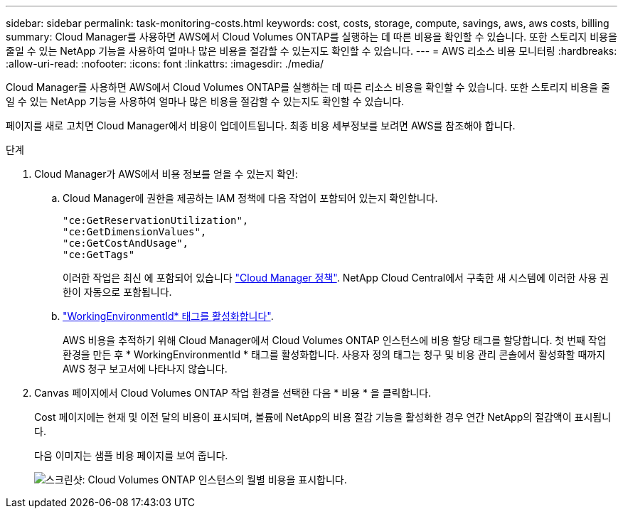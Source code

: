 ---
sidebar: sidebar 
permalink: task-monitoring-costs.html 
keywords: cost, costs, storage, compute, savings, aws, aws costs, billing 
summary: Cloud Manager를 사용하면 AWS에서 Cloud Volumes ONTAP를 실행하는 데 따른 비용을 확인할 수 있습니다. 또한 스토리지 비용을 줄일 수 있는 NetApp 기능을 사용하여 얼마나 많은 비용을 절감할 수 있는지도 확인할 수 있습니다. 
---
= AWS 리소스 비용 모니터링
:hardbreaks:
:allow-uri-read: 
:nofooter: 
:icons: font
:linkattrs: 
:imagesdir: ./media/


[role="lead"]
Cloud Manager를 사용하면 AWS에서 Cloud Volumes ONTAP를 실행하는 데 따른 리소스 비용을 확인할 수 있습니다. 또한 스토리지 비용을 줄일 수 있는 NetApp 기능을 사용하여 얼마나 많은 비용을 절감할 수 있는지도 확인할 수 있습니다.

페이지를 새로 고치면 Cloud Manager에서 비용이 업데이트됩니다. 최종 비용 세부정보를 보려면 AWS를 참조해야 합니다.

.단계
. Cloud Manager가 AWS에서 비용 정보를 얻을 수 있는지 확인:
+
.. Cloud Manager에 권한을 제공하는 IAM 정책에 다음 작업이 포함되어 있는지 확인합니다.
+
[source, json]
----
"ce:GetReservationUtilization",
"ce:GetDimensionValues",
"ce:GetCostAndUsage",
"ce:GetTags"
----
+
이러한 작업은 최신 에 포함되어 있습니다 https://mysupport.netapp.com/site/info/cloud-manager-policies["Cloud Manager 정책"^]. NetApp Cloud Central에서 구축한 새 시스템에 이러한 사용 권한이 자동으로 포함됩니다.

.. https://docs.aws.amazon.com/awsaccountbilling/latest/aboutv2/activating-tags.html["WorkingEnvironmentId* 태그를 활성화합니다"^].
+
AWS 비용을 추적하기 위해 Cloud Manager에서 Cloud Volumes ONTAP 인스턴스에 비용 할당 태그를 할당합니다. 첫 번째 작업 환경을 만든 후 * WorkingEnvironmentId * 태그를 활성화합니다. 사용자 정의 태그는 청구 및 비용 관리 콘솔에서 활성화할 때까지 AWS 청구 보고서에 나타나지 않습니다.



. Canvas 페이지에서 Cloud Volumes ONTAP 작업 환경을 선택한 다음 * 비용 * 을 클릭합니다.
+
Cost 페이지에는 현재 및 이전 달의 비용이 표시되며, 볼륨에 NetApp의 비용 절감 기능을 활성화한 경우 연간 NetApp의 절감액이 표시됩니다.

+
다음 이미지는 샘플 비용 페이지를 보여 줍니다.

+
image:screenshot_cost.gif["스크린샷: Cloud Volumes ONTAP 인스턴스의 월별 비용을 표시합니다."]


